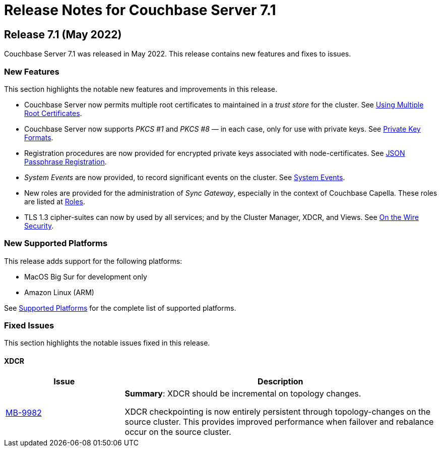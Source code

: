 = Release Notes for Couchbase Server 7.1
:description: pass:q[Couchbase Server 7.1 Introduces multiple new features.]

[#release-710]
== Release 7.1 (May 2022)

Couchbase Server 7.1 was released in May 2022.
This release contains new features and fixes to issues.

[#new-features-improvements-710]
=== New Features

This section highlights the notable new features and improvements in this release.

* Couchbase Server now permits multiple root certificates to maintained in a _trust store_ for the cluster.
See xref:learn:security/using-multiple-cas.adoc[Using Multiple Root Certificates].

* Couchbase Server now supports _PKCS #1_ and _PKCS #8_ &#8212; in each case, only for use with private keys.
See xref:learn:security/certificates.adoc#private-key-formats[Private Key Formats].

* Registration procedures are now provided for encrypted private keys associated with node-certificates.
See xref:rest-api:upload-retrieve-node-cert.adoc#json-passphrase-registration[JSON Passphrase Registration].

* _System Events_ are now provided, to record significant events on the cluster.
See xref:learn:clusters-and-availability/system-events.adoc[System Events].

* New roles are provided for the administration of _Sync Gateway_, especially in the context of Couchbase Capella.
These roles are listed at xref:learn:security/roles.adoc[Roles].

* TLS 1.3 cipher-suites can now by used by all services; and by the Cluster Manager, XDCR, and Views.
See xref:learn:security/on-the-wire-security.adoc[On the Wire Security].

[#supported-platforms-710]
=== New Supported Platforms

This release adds support for the following platforms:

* MacOS Big Sur for development only

* Amazon Linux (ARM)

See xref:install:install-platforms.adoc[Supported Platforms] for the complete list of supported platforms.


[#fixed-issues-710]
=== Fixed Issues

This section highlights the notable issues fixed in this release.

==== XDCR

[#table_fixedissues_v71-clustermanager,cols="25,66"]
|===
|Issue | Description

| https://issues.couchbase.com/browse/MB-9982[MB-9982^]
| *Summary*: XDCR should be incremental on topology changes.

XDCR checkpointing is now entirely persistent through topology-changes on the source cluster.
This provides improved performance when failover and rebalance occur on the source cluster.

|===
